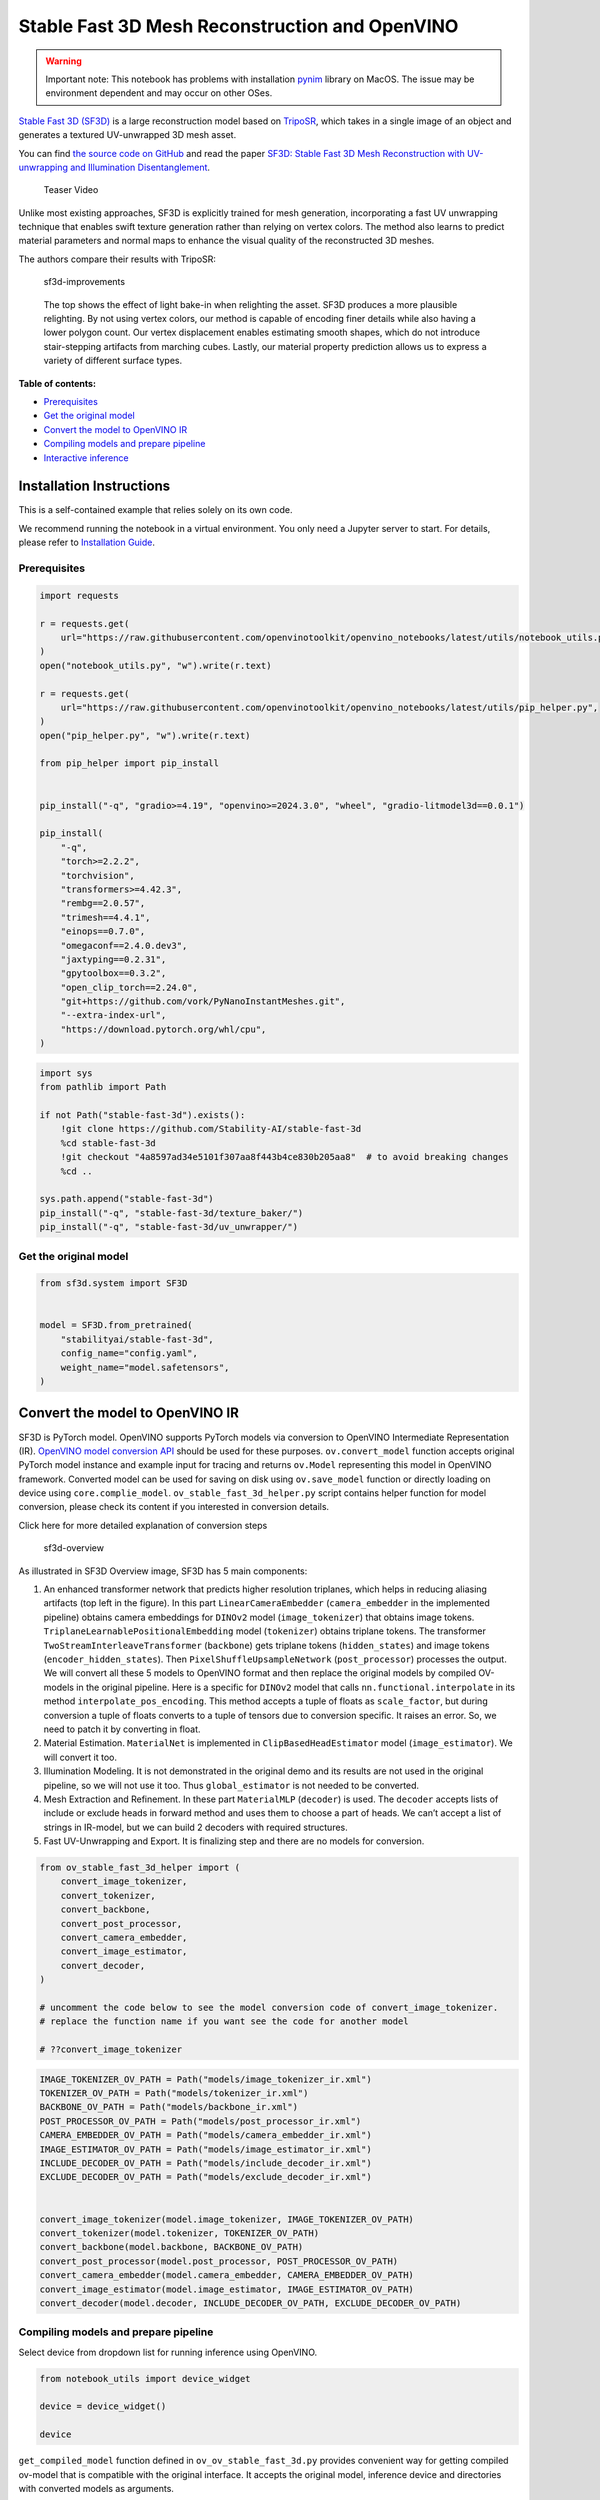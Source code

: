 Stable Fast 3D Mesh Reconstruction and OpenVINO
===============================================

.. warning::

   Important note: This notebook has problems with installation
   `pynim <https://github.com/vork/PyNanoInstantMeshes/issues/2>`__
   library on MacOS. The issue may be environment dependent and may
   occur on other OSes.

`Stable Fast 3D
(SF3D) <https://huggingface.co/stabilityai/stable-fast-3d>`__ is a large
reconstruction model based on
`TripoSR <https://huggingface.co/spaces/stabilityai/TripoSR>`__, which
takes in a single image of an object and generates a textured
UV-unwrapped 3D mesh asset.

You can find `the source code on
GitHub <https://github.com/Stability-AI/stable-fast-3d>`__ and read the
paper `SF3D: Stable Fast 3D Mesh Reconstruction with UV-unwrapping and
Illumination Disentanglement <https://arxiv.org/abs/2408.00653>`__.

.. figure:: https://github.com/Stability-AI/stable-fast-3d/blob/main/demo_files/teaser.gif?raw=true
   :alt: Teaser Video

   Teaser Video

Unlike most existing approaches, SF3D is explicitly trained for mesh
generation, incorporating a fast UV unwrapping technique that enables
swift texture generation rather than relying on vertex colors. The
method also learns to predict material parameters and normal maps to
enhance the visual quality of the reconstructed 3D meshes.

The authors compare their results with TripoSR:

.. figure:: https://github.com/user-attachments/assets/fb1277e5-610f-47d7-97e4-1267624f7f1f
   :alt: sf3d-improvements

   sf3d-improvements

..

   The top shows the effect of light bake-in when relighting the asset.
   SF3D produces a more plausible relighting. By not using vertex
   colors, our method is capable of encoding finer details while also
   having a lower polygon count. Our vertex displacement enables
   estimating smooth shapes, which do not introduce stair-stepping
   artifacts from marching cubes. Lastly, our material property
   prediction allows us to express a variety of different surface types.


**Table of contents:**


-  `Prerequisites <#prerequisites>`__
-  `Get the original model <#get-the-original-model>`__
-  `Convert the model to OpenVINO
   IR <#convert-the-model-to-openvino-ir>`__
-  `Compiling models and prepare
   pipeline <#compiling-models-and-prepare-pipeline>`__
-  `Interactive inference <#interactive-inference>`__

Installation Instructions
~~~~~~~~~~~~~~~~~~~~~~~~~

This is a self-contained example that relies solely on its own code.

We recommend running the notebook in a virtual environment. You only
need a Jupyter server to start. For details, please refer to
`Installation
Guide <https://github.com/openvinotoolkit/openvino_notebooks/blob/latest/README.md#-installation-guide>`__.

Prerequisites
-------------



.. code:: ipython3

    import requests
    
    r = requests.get(
        url="https://raw.githubusercontent.com/openvinotoolkit/openvino_notebooks/latest/utils/notebook_utils.py",
    )
    open("notebook_utils.py", "w").write(r.text)
    
    r = requests.get(
        url="https://raw.githubusercontent.com/openvinotoolkit/openvino_notebooks/latest/utils/pip_helper.py",
    )
    open("pip_helper.py", "w").write(r.text)
    
    from pip_helper import pip_install
    
    
    pip_install("-q", "gradio>=4.19", "openvino>=2024.3.0", "wheel", "gradio-litmodel3d==0.0.1")
    
    pip_install(
        "-q",
        "torch>=2.2.2",
        "torchvision",
        "transformers>=4.42.3",
        "rembg==2.0.57",
        "trimesh==4.4.1",
        "einops==0.7.0",
        "omegaconf==2.4.0.dev3",
        "jaxtyping==0.2.31",
        "gpytoolbox==0.3.2",
        "open_clip_torch==2.24.0",
        "git+https://github.com/vork/PyNanoInstantMeshes.git",
        "--extra-index-url",
        "https://download.pytorch.org/whl/cpu",
    )

.. code:: ipython3

    import sys
    from pathlib import Path
    
    if not Path("stable-fast-3d").exists():
        !git clone https://github.com/Stability-AI/stable-fast-3d
        %cd stable-fast-3d
        !git checkout "4a8597ad34e5101f307aa8f443b4ce830b205aa8"  # to avoid breaking changes
        %cd ..
    
    sys.path.append("stable-fast-3d")
    pip_install("-q", "stable-fast-3d/texture_baker/")
    pip_install("-q", "stable-fast-3d/uv_unwrapper/")

Get the original model
----------------------

.. code:: ipython3

    from sf3d.system import SF3D
    
    
    model = SF3D.from_pretrained(
        "stabilityai/stable-fast-3d",
        config_name="config.yaml",
        weight_name="model.safetensors",
    )

Convert the model to OpenVINO IR
~~~~~~~~~~~~~~~~~~~~~~~~~~~~~~~~



SF3D is PyTorch model. OpenVINO supports PyTorch models via conversion
to OpenVINO Intermediate Representation (IR). `OpenVINO model conversion
API <https://docs.openvino.ai/2024/openvino-workflow/model-preparation.html#convert-a-model-with-python-convert-model>`__
should be used for these purposes. ``ov.convert_model`` function accepts
original PyTorch model instance and example input for tracing and
returns ``ov.Model`` representing this model in OpenVINO framework.
Converted model can be used for saving on disk using ``ov.save_model``
function or directly loading on device using ``core.complie_model``.
``ov_stable_fast_3d_helper.py`` script contains helper function for
model conversion, please check its content if you interested in
conversion details.

.. raw:: html

   <details>

.. raw:: html

   <summary>

Click here for more detailed explanation of conversion steps

.. raw:: html

   </summary>

.. figure:: https://github.com/user-attachments/assets/8b37e08e-ddda-4dae-b5de-cf3adc4b79c8
   :alt: sf3d-overview

   sf3d-overview

As illustrated in SF3D Overview image, SF3D has 5 main components:

1. An enhanced transformer network that predicts higher resolution
   triplanes, which helps in reducing aliasing artifacts (top left in
   the figure). In this part ``LinearCameraEmbedder``
   (``camera_embedder`` in the implemented pipeline) obtains camera
   embeddings for ``DINOv2`` model (``image_tokenizer``) that obtains
   image tokens. ``TriplaneLearnablePositionalEmbedding`` model
   (``tokenizer``) obtains triplane tokens. The transformer
   ``TwoStreamInterleaveTransformer`` (``backbone``) gets triplane
   tokens (``hidden_states``) and image tokens
   (``encoder_hidden_states``). Then ``PixelShuffleUpsampleNetwork``
   (``post_processor``) processes the output. We will convert all these
   5 models to OpenVINO format and then replace the original models by
   compiled OV-models in the original pipeline. Here is a specific for
   ``DINOv2`` model that calls ``nn.functional.interpolate`` in its
   method ``interpolate_pos_encoding``. This method accepts a tuple of
   floats as ``scale_factor``, but during conversion a tuple of floats
   converts to a tuple of tensors due to conversion specific. It raises
   an error. So, we need to patch it by converting in float.

2. Material Estimation. ``MaterialNet`` is implemented in
   ``ClipBasedHeadEstimator`` model (``image_estimator``). We will
   convert it too.

3. Illumination Modeling. It is not demonstrated in the original demo
   and its results are not used in the original pipeline, so we will not
   use it too. Thus ``global_estimator`` is not needed to be converted.

4. Mesh Extraction and Refinement. In these part ``MaterialMLP``
   (``decoder``) is used. The ``decoder`` accepts lists of include or
   exclude heads in forward method and uses them to choose a part of
   heads. We can’t accept a list of strings in IR-model, but we can
   build 2 decoders with required structures.

5. Fast UV-Unwrapping and Export. It is finalizing step and there are no
   models for conversion.

.. raw:: html

   </details>

.. code:: ipython3

    from ov_stable_fast_3d_helper import (
        convert_image_tokenizer,
        convert_tokenizer,
        convert_backbone,
        convert_post_processor,
        convert_camera_embedder,
        convert_image_estimator,
        convert_decoder,
    )
    
    # uncomment the code below to see the model conversion code of convert_image_tokenizer.
    # replace the function name if you want see the code for another model
    
    # ??convert_image_tokenizer

.. code:: ipython3

    IMAGE_TOKENIZER_OV_PATH = Path("models/image_tokenizer_ir.xml")
    TOKENIZER_OV_PATH = Path("models/tokenizer_ir.xml")
    BACKBONE_OV_PATH = Path("models/backbone_ir.xml")
    POST_PROCESSOR_OV_PATH = Path("models/post_processor_ir.xml")
    CAMERA_EMBEDDER_OV_PATH = Path("models/camera_embedder_ir.xml")
    IMAGE_ESTIMATOR_OV_PATH = Path("models/image_estimator_ir.xml")
    INCLUDE_DECODER_OV_PATH = Path("models/include_decoder_ir.xml")
    EXCLUDE_DECODER_OV_PATH = Path("models/exclude_decoder_ir.xml")
    
    
    convert_image_tokenizer(model.image_tokenizer, IMAGE_TOKENIZER_OV_PATH)
    convert_tokenizer(model.tokenizer, TOKENIZER_OV_PATH)
    convert_backbone(model.backbone, BACKBONE_OV_PATH)
    convert_post_processor(model.post_processor, POST_PROCESSOR_OV_PATH)
    convert_camera_embedder(model.camera_embedder, CAMERA_EMBEDDER_OV_PATH)
    convert_image_estimator(model.image_estimator, IMAGE_ESTIMATOR_OV_PATH)
    convert_decoder(model.decoder, INCLUDE_DECODER_OV_PATH, EXCLUDE_DECODER_OV_PATH)

Compiling models and prepare pipeline
-------------------------------------



Select device from dropdown list for running inference using OpenVINO.

.. code:: ipython3

    from notebook_utils import device_widget
    
    device = device_widget()
    
    device

``get_compiled_model`` function defined in ``ov_ov_stable_fast_3d.py``
provides convenient way for getting compiled ov-model that is compatible
with the original interface. It accepts the original model, inference
device and directories with converted models as arguments.

.. code:: ipython3

    from ov_stable_fast_3d_helper import get_compiled_model
    
    
    model = get_compiled_model(
        model,
        device,
        IMAGE_TOKENIZER_OV_PATH,
        TOKENIZER_OV_PATH,
        BACKBONE_OV_PATH,
        POST_PROCESSOR_OV_PATH,
        CAMERA_EMBEDDER_OV_PATH,
        IMAGE_ESTIMATOR_OV_PATH,
        INCLUDE_DECODER_OV_PATH,
        EXCLUDE_DECODER_OV_PATH,
    )

Interactive inference
---------------------

It’s taken from the original
``gradio_app.py``, but the model is replaced with the one defined above.

.. code:: ipython3

    import requests
    
    if not Path("gradio_helper.py").exists():
        r = requests.get(url="https://raw.githubusercontent.com/openvinotoolkit/openvino_notebooks/latest/notebooks/stable-fast-3d/gradio_helper.py")
        open("gradio_helper.py", "w").write(r.text)
    
    from gradio_helper import make_demo
    
    demo = make_demo(model=model)
    
    try:
        demo.launch(debug=True)
    except Exception:
        demo.launch(share=True, debug=True)
    # if you are launching remotely, specify server_name and server_port
    # demo.launch(server_name='your server name', server_port='server port in int')
    # Read more in the docs: https://gradio.app/docs/
